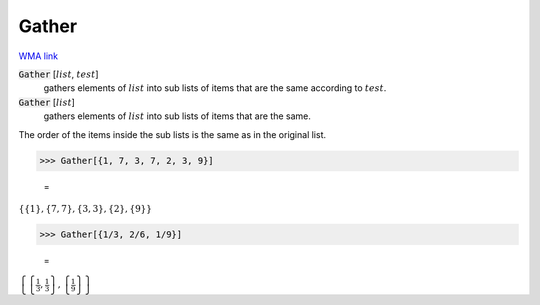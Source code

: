 Gather
======

`WMA link <https://reference.wolfram.com/language/ref/Gather.html>`_


:code:`Gather` [:math:`list`, :math:`test`]
    gathers elements of :math:`list` into sub lists of items that are the same according to :math:`test`.

:code:`Gather` [:math:`list`]
    gathers elements of :math:`list` into sub lists of items that are the same.





The order of the items inside the sub lists is the same as in the original list.

>>> Gather[{1, 7, 3, 7, 2, 3, 9}]

    =
:math:`\left\{\left\{1\right\},\left\{7,7\right\},\left\{3,3\right\},\left\{2\right\},\left\{9\right\}\right\}`


>>> Gather[{1/3, 2/6, 1/9}]

    =
:math:`\left\{\left\{\frac{1}{3},\frac{1}{3}\right\},\left\{\frac{1}{9}\right\}\right\}`


